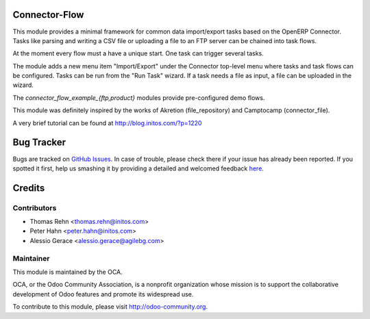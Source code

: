 .. image:: https://img.shields.io/badge/licence-AGPL--3-blue.svg
    :alt: License: AGPL-3

Connector-Flow
===========

This module provides a minimal framework for common
data import/export tasks based on the OpenERP Connector. Tasks like parsing
and writing a CSV file or uploading a file to an FTP server can be chained
into task flows.

At the moment every flow must a have a unique start. One task can trigger
several tasks.

The module adds a new menu item "Import/Export" under the Connector top-level
menu where tasks and task flows can be configured. Tasks can be run from
the "Run Task" wizard. If a task needs a file as input, a file can be uploaded
in the wizard.

The *connector_flow_example_{ftp,product}* modules provide pre-configured
demo flows.

This module was definitely inspired by the works of Akretion (file_repository)
and Camptocamp (connector_file).

A very brief tutorial can be found at http://blog.initos.com/?p=1220


Bug Tracker
===========

Bugs are tracked on `GitHub Issues <https://github.com/OCA/connector-interfaces/issues>`_.
In case of trouble, please check there if your issue has already been reported.
If you spotted it first, help us smashing it by providing a detailed and welcomed feedback
`here <https://github.com/OCA/connector-interfaces/issues/new?body=module:%20connector_flow%0Aversion:%209.0%0A%0A**Steps%20to%20reproduce**%0A-%20...%0A%0A**Current%20behavior**%0A%0A**Expected%20behavior**>`_.


Credits
=======

Contributors
------------

* Thomas Rehn <thomas.rehn@initos.com>
* Peter Hahn <peter.hahn@initos.com>
* Alessio Gerace <alessio.gerace@agilebg.com>

Maintainer
----------

.. image:: https://odoo-community.org/logo.png
   :alt: Odoo Community Association
   :target: https://odoo-community.org

This module is maintained by the OCA.

OCA, or the Odoo Community Association, is a nonprofit organization whose
mission is to support the collaborative development of Odoo features and
promote its widespread use.

To contribute to this module, please visit http://odoo-community.org.
